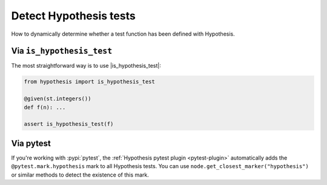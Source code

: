 Detect Hypothesis tests
-----------------------

How to dynamically determine whether a test function has been defined with Hypothesis.

Via ``is_hypothesis_test``
~~~~~~~~~~~~~~~~~~~~~~~~~~

The most straightforward way is to use |is_hypothesis_test|:

.. code-block:: python

    from hypothesis import is_hypothesis_test

    @given(st.integers())
    def f(n): ...

    assert is_hypothesis_test(f)

Via pytest
~~~~~~~~~~

If you're working with :pypi:`pytest`, the :ref:`Hypothesis pytest plugin <pytest-plugin>` automatically adds the ``@pytest.mark.hypothesis`` mark to all Hypothesis tests. You can use ``node.get_closest_marker("hypothesis")`` or similar methods to detect the existence of this mark.
